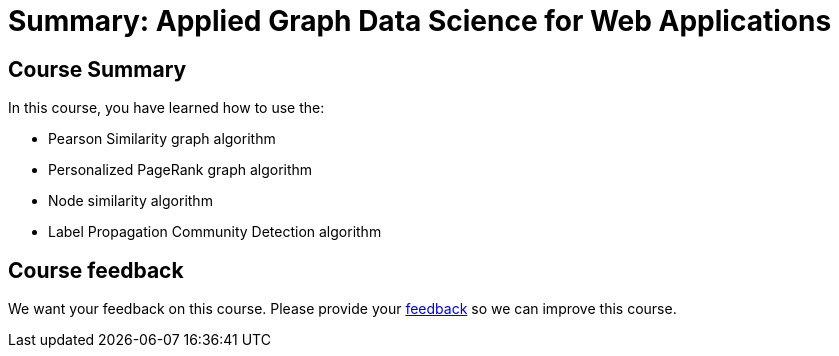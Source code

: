 = Summary: Applied Graph Data Science for Web Applications
:slug: 06-gdsaa-summary
:imagesdir: ../images
:page-slug: {slug}
:page-layout: training
:page-certificate:
:page-module-duration-minutes: 5

== Course Summary

In this course, you have learned how to use the:

[square]
* Pearson Similarity graph algorithm
* Personalized PageRank graph algorithm
* Node similarity algorithm
* Label Propagation Community Detection algorithm

ifndef::env-slides[]
== Course feedback

We want your feedback on this course. Please provide your https://forms.gle/retKeTdE8kvKc3jK6[feedback] so we can improve this course.
endif::[]
